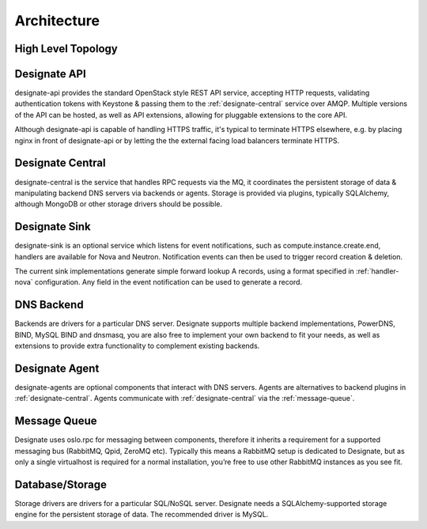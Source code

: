 ..
    Copyright 2012 Endre Karlson for Bouvet ASA

    Licensed under the Apache License, Version 2.0 (the "License"); you may
    not use this file except in compliance with the License. You may obtain
    a copy of the License at

        http://www.apache.org/licenses/LICENSE-2.0

    Unless required by applicable law or agreed to in writing, software
    distributed under the License is distributed on an "AS IS" BASIS, WITHOUT
    WARRANTIES OR CONDITIONS OF ANY KIND, either express or implied. See the
    License for the specific language governing permissions and limitations
    under the License.

============
Architecture
============

.. index::
    double: architecture; brief

High Level Topology
-----------------------

.. image:: images/Designate-Simple.png

.. _designate-api:

Designate API
-----------------------
designate-api provides the standard OpenStack style REST API service, accepting HTTP requests, validating authentication tokens with Keystone & passing them to the :ref:`designate-central` service over AMQP. Multiple versions of the API can be hosted, as well as API extensions, allowing for pluggable extensions to the core API.

Although designate-api is capable of handling HTTPS traffic, it's typical to terminate HTTPS elsewhere, e.g. by placing nginx in front of designate-api or by letting the the external facing load balancers terminate HTTPS.

.. _designate-central:

Designate Central
-----------------------
designate-central is the service that handles RPC requests via the MQ, it coordinates the persistent storage of data & manipulating backend DNS servers via backends or agents. Storage is provided via plugins, typically SQLAlchemy, although MongoDB or other storage drivers should be possible.

.. _designate-sink:

Designate Sink
-----------------------
designate-sink is an optional service which listens for event notifications, such as compute.instance.create.end, handlers are available for Nova and Neutron. Notification events can then be used to trigger record creation & deletion.

The current sink implementations generate simple forward lookup A records, using a format specified in :ref:`handler-nova` configuration.  Any field in the event notification can be used to generate a record.

.. _dns-backend:

DNS Backend
-----------------------
Backends are drivers for a particular DNS server.
Designate supports multiple backend implementations, PowerDNS, BIND, MySQL BIND and dnsmasq, you are also free to implement your own backend to fit your needs, as well as extensions to provide extra functionality to complement existing backends.

.. _designate-agent:

Designate Agent
-----------------------
designate-agents are optional components that interact with DNS servers.  Agents are alternatives to backend plugins in :ref:`designate-central`. Agents communicate with :ref:`designate-central` via the :ref:`message-queue`.

.. _message-queue:

Message Queue
-----------------------
Designate uses oslo.rpc for messaging between components, therefore it inherits a requirement for a supported messaging bus (RabbitMQ, Qpid, ZeroMQ etc).  Typically this means a RabbitMQ setup is dedicated to Designate, but as only a single virtualhost is required for a normal installation, you’re free to use other RabbitMQ instances as you see fit.

.. _database:

Database/Storage
-----------------------
Storage drivers are drivers for a particular SQL/NoSQL server. Designate needs a SQLAlchemy-supported storage engine for the persistent storage of data. The recommended driver is MySQL.
